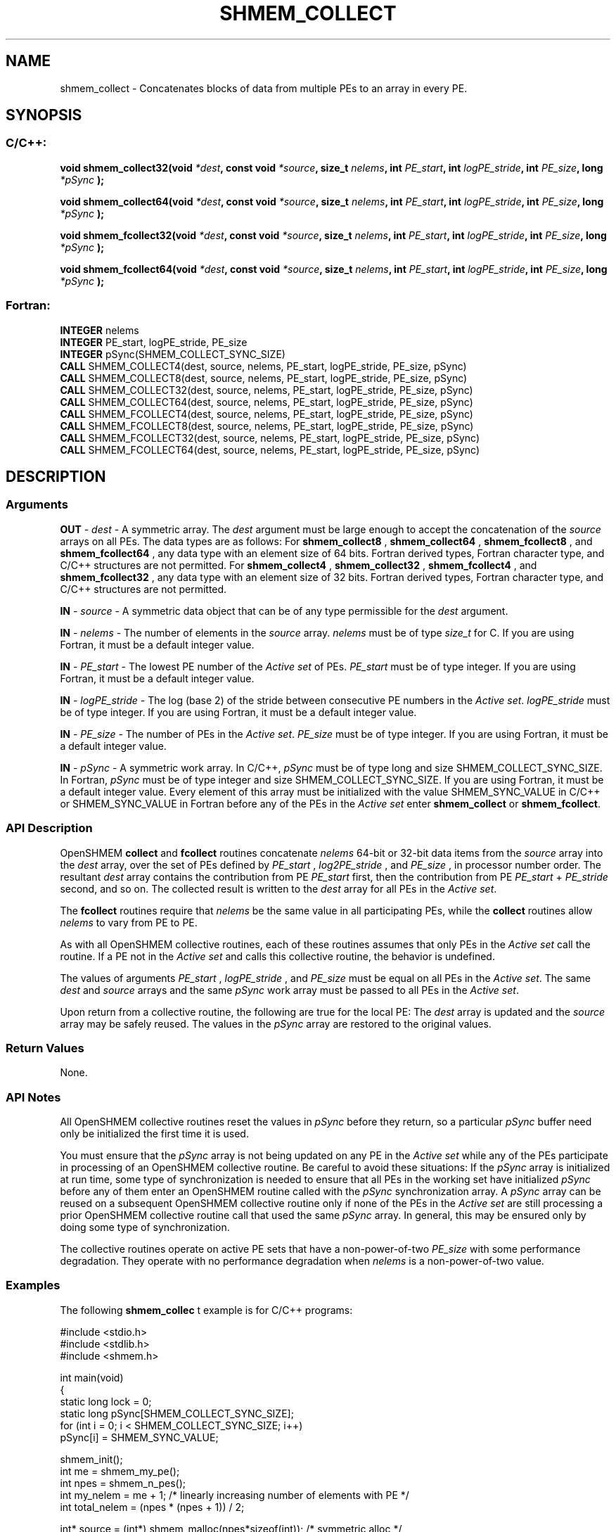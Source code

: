 .TH SHMEM_COLLECT 3 "Open Source Software Solutions, Inc.""OpenSHEMEM Library Documentation"
./ sectionStart
.SH NAME
shmem_collect \- 
Concatenates blocks of data from multiple PEs to an array in every
PE.

./ sectionEnd


./ sectionStart
.SH   SYNOPSIS
./ sectionEnd

./ sectionStart
.SS C/C++:

.B void
.B shmem_collect32(void
.IB "*dest" ,
.B const
.B void
.IB "*source" ,
.B size_t
.IB "nelems" ,
.B int
.IB "PE_start" ,
.B int
.IB "logPE_stride" ,
.B int
.IB "PE_size" ,
.B long
.I *pSync
.B );



.B void
.B shmem_collect64(void
.IB "*dest" ,
.B const
.B void
.IB "*source" ,
.B size_t
.IB "nelems" ,
.B int
.IB "PE_start" ,
.B int
.IB "logPE_stride" ,
.B int
.IB "PE_size" ,
.B long
.I *pSync
.B );



.B void
.B shmem_fcollect32(void
.IB "*dest" ,
.B const
.B void
.IB "*source" ,
.B size_t
.IB "nelems" ,
.B int
.IB "PE_start" ,
.B int
.IB "logPE_stride" ,
.B int
.IB "PE_size" ,
.B long
.I *pSync
.B );



.B void
.B shmem_fcollect64(void
.IB "*dest" ,
.B const
.B void
.IB "*source" ,
.B size_t
.IB "nelems" ,
.B int
.IB "PE_start" ,
.B int
.IB "logPE_stride" ,
.B int
.IB "PE_size" ,
.B long
.I *pSync
.B );



./ sectionEnd



./ sectionStart
.SS Fortran:

.nf

.BR "INTEGER " "nelems"
.BR "INTEGER " "PE_start, logPE_stride, PE_size"
.BR "INTEGER " "pSync(SHMEM_COLLECT_SYNC_SIZE)"
.BR "CALL " "SHMEM_COLLECT4(dest, source, nelems, PE_start, logPE_stride, PE_size, pSync)"
.BR "CALL " "SHMEM_COLLECT8(dest, source, nelems, PE_start, logPE_stride, PE_size, pSync)"
.BR "CALL " "SHMEM_COLLECT32(dest, source, nelems, PE_start, logPE_stride, PE_size, pSync)"
.BR "CALL " "SHMEM_COLLECT64(dest, source, nelems, PE_start, logPE_stride, PE_size, pSync)"
.BR "CALL " "SHMEM_FCOLLECT4(dest, source, nelems, PE_start, logPE_stride, PE_size, pSync)"
.BR "CALL " "SHMEM_FCOLLECT8(dest, source, nelems, PE_start, logPE_stride, PE_size, pSync)"
.BR "CALL " "SHMEM_FCOLLECT32(dest, source, nelems, PE_start, logPE_stride, PE_size, pSync)"
.BR "CALL " "SHMEM_FCOLLECT64(dest, source, nelems, PE_start, logPE_stride, PE_size, pSync)"

.fi

./ sectionEnd





./ sectionStart

.SH DESCRIPTION
.SS Arguments
.BR "OUT " -
.I dest
- A symmetric array. The 
.I "dest"
argument must be large enough
to accept the concatenation of the 
.I "source"
arrays on all PEs. The data
types are as follows: For 
.B shmem\_collect8
, 
.B shmem\_collect64
,
.B shmem\_fcollect8
, and 
.B shmem\_fcollect64
, any data type with an
element size of 64 bits. Fortran derived types, Fortran character type,
and  C/C++ structures are not permitted. For 
.B shmem\_collect4
,
.B shmem\_collect32
, 
.B shmem\_fcollect4
, and 
.B shmem\_fcollect32
,
any data type with an element size of 32 bits. Fortran derived
types, Fortran character type, and  C/C++ structures are not permitted.


.BR "IN " -
.I source
- A symmetric data object that can be of any type permissible
for the 
.I "dest"
argument.


.BR "IN " -
.I nelems
- The number of elements in the 
.I "source"
array. 
.I nelems
must be of type 
.I size\_t
for C. If you are using Fortran, it must be
a default integer value.


.BR "IN " -
.I PE\_start
- The lowest PE number of the 
.I "Active set"
of
PEs. 
.I PE\_start
must be of type integer. If you are using Fortran,
it must be a default integer value.


.BR "IN " -
.I logPE\_stride
- The log (base 2) of the stride between
consecutive PE numbers in the 
.IR "Active set" .
.I logPE\_stride
must be of
type integer. If you are using Fortran, it must be a default integer value.


.BR "IN " -
.I PE\_size
- The number of PEs in the 
.IR "Active set" .
.I PE\_size
must be of type integer. If you are using Fortran, it must be a default
integer value.


.BR "IN " -
.I pSync
- A symmetric work array. In  C/C++, 
.I pSync
must be of
type long and size SHMEM\_COLLECT\_SYNC\_SIZE. In Fortran,
.I pSync
must be of type integer and size SHMEM\_COLLECT\_SYNC\_SIZE.
If you are using Fortran, it must be a default integer value. Every element of
this array must be initialized with the value SHMEM\_SYNC\_VALUE in
C/C++ or SHMEM\_SYNC\_VALUE in Fortran before any of the PEs
in the 
.I "Active set"
enter 
.B shmem\_collect
or 
.BR "shmem\_fcollect" .

./ sectionEnd


./ sectionStart

.SS API Description

OpenSHMEM 
.B collect
and 
.B fcollect
routines concatenate 
.I nelems
64-bit or 32-bit data items from the 
.I "source"
array into the
.I "dest"
array, over the set of PEs defined by 
.I PE\_start
,
.I log2PE\_stride
, and 
.I PE\_size
, in processor number order. The
resultant 
.I "dest"
array contains the contribution from PE 
.I PE\_start
first, then the contribution from PE 
.I PE\_start
+ 
.I PE\_stride
second, and so on. The collected result is written to the 
.I "dest"
array for all
PEs in the 
.IR "Active set" .


The 
.B fcollect
routines require that 
.I nelems
be the same value in all
participating PEs, while the 
.B collect
routines allow 
.I nelems
to
vary from PE to PE.

As with all OpenSHMEM collective routines, each of these routines assumes that
only PEs in the 
.I "Active set"
call the routine. If a PE not in the
.I "Active set"
and calls this collective routine, the behavior is undefined.

The values of arguments 
.I PE\_start
, 
.I logPE\_stride
, and 
.I PE\_size
must be equal on all PEs in the 
.IR "Active set" .
The same 
.I "dest"
and 
.I "source"
arrays and the same 
.I pSync
work array must be passed to all PEs in the
.IR "Active set" .


Upon return from a collective routine, the following are true for the local
PE: The 
.I "dest"
array is updated and the 
.I "source"
array may be safely reused. 
The values in the 
.I pSync
array are
restored to the original values.

./ sectionEnd


./ sectionStart

.SS Return Values

None.

./ sectionEnd


./ sectionStart

.SS API Notes

All OpenSHMEM collective routines reset the values in 
.I pSync
before they
return, so a particular 
.I pSync
buffer need only be initialized the first
time it is used.

You must ensure that the 
.I pSync
array is not being updated on any PE
in the 
.I "Active set"
while any of the PEs participate in processing of an
OpenSHMEM collective routine. Be careful to avoid these situations: If the
.I pSync
array is initialized at run time, some type of synchronization is
needed to ensure that all PEs in the working set have initialized
.I pSync
before any of them enter an OpenSHMEM routine called with the
.I pSync
synchronization array. A 
.I pSync
array can be reused on a
subsequent OpenSHMEM collective routine only if none of the PEs in the
.I "Active set"
are still processing a prior OpenSHMEM collective routine call
that used the same 
.I pSync
array. In general, this may be ensured only by
doing some type of synchronization. 

The collective routines operate on active PE sets that have a
non-power-of-two 
.I PE\_size
with some performance degradation. They operate
with no performance degradation when 
.I nelems
is a non-power-of-two value.

./ sectionEnd



./ sectionStart
.SS Examples



The following 
.B shmem\_collec
t example is for  C/C++ programs:

.nf
#include <stdio.h>
#include <stdlib.h>
#include <shmem.h>

int main(void)
{
  static long lock = 0;
  static long pSync[SHMEM_COLLECT_SYNC_SIZE];
  for (int i = 0; i < SHMEM_COLLECT_SYNC_SIZE; i++)
     pSync[i] = SHMEM_SYNC_VALUE;

  shmem_init();
  int me = shmem_my_pe();
  int npes = shmem_n_pes();
  int my_nelem = me + 1; /* linearly increasing number of elements with PE */
  int total_nelem = (npes * (npes + 1)) / 2;

  int* source = (int*) shmem_malloc(npes*sizeof(int)); /* symmetric alloc */
  int* dest = (int*) shmem_malloc(total_nelem*sizeof(int));

  for (int i = 0; i < my_nelem; i++)
     source[i] = (me * (me + 1)) / 2 + i;
  for (int i = 0; i < total_nelem; i++)
     dest[i] = -9999;

  shmem_barrier_all(); /* Wait for all PEs to update source/dest */

  shmem_collect32(dest, source, my_nelem, 0, 0, npes, pSync);

  shmem_set_lock(&lock); /* Lock prevents interleaving printfs */
  printf("%d: %d", me, dest[0]);
  for (int i = 1; i < total_nelem; i++)
     printf(", %d", dest[i]);
  printf("\\n");
  shmem_clear_lock(&lock);
  shmem_finalize();
  return 0;
}
.fi



The following 
.B SHMEM\_COLLECT
example is for Fortran programs:

.nf
INCLUDE "shmem.fh"

INTEGER PSYNC(SHMEM_COLLECT_SYNC_SIZE)
DATA PSYNC /SHMEM_COLLECT_SYNC_SIZE*SHMEM_SYNC_VALUE/

CALL SHMEM_COLLECT4(DEST, SOURCE, 64, PE_START, LOGPE_STRIDE,
&  PE_SIZE, PSYNC)
.fi





